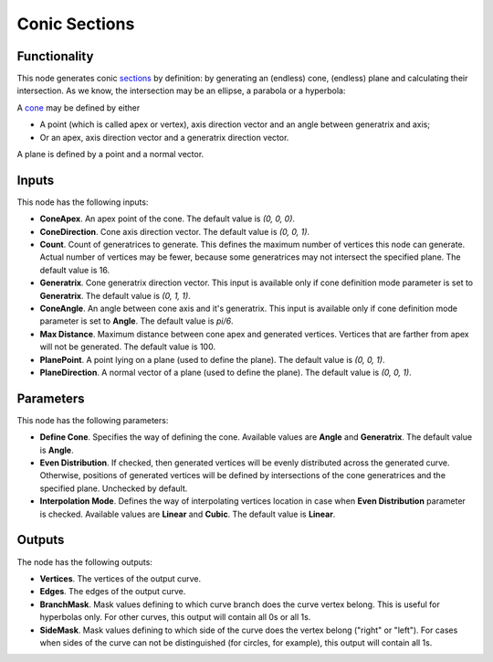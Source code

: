 Conic Sections
==============

Functionality
-------------

This node generates conic sections_ by definition: by generating an (endless)
cone, (endless) plane and calculating their intersection. As we know, the
intersection may be an ellipse, a parabola or a hyperbola:

.. image:: https://upload.wikimedia.org/wikipedia/commons/thumb/d/d3/Conic_sections_with_plane.svg/1920px-Conic_sections_with_plane.svg.png

A cone_ may be defined by either

* A point (which is called apex or vertex), axis direction vector and an angle between generatrix and axis;
* Or an apex, axis direction vector and a generatrix direction vector.

A plane is defined by a point and a normal vector.

.. _sections: https://en.wikipedia.org/wiki/Conic_section
.. _cone: https://en.wikipedia.org/wiki/Cone

Inputs
------

This node has the following inputs:

- **ConeApex**. An apex point of the cone. The default value is `(0, 0, 0)`.
- **ConeDirection**. Cone axis direction vector. The default value is `(0, 0, 1)`.
- **Count**. Count of generatrices to generate. This defines the maximum number
  of vertices this node can generate. Actual number of vertices may be fewer,
  because some generatrices may not intersect the specified plane. The default
  value is 16.
- **Generatrix**. Cone generatrix direction vector. This input is available
  only if cone definition mode parameter is set to **Generatrix**. The default
  value is `(0, 1, 1)`.
- **ConeAngle**. An angle between cone axis and it's generatrix. This input is
  available only if cone definition mode parameter is set to **Angle**. The
  default value is `pi/6`.
- **Max Distance**. Maximum distance between cone apex and generated vertices.
  Vertices that are farther from apex will not be generated. The default value
  is 100.
- **PlanePoint**. A point lying on a plane (used to define the plane). The
  default value is `(0, 0, 1)`.
- **PlaneDirection**. A normal vector of a plane (used to define the plane).
  The default value is `(0, 0, 1)`.

Parameters
----------

This node has the following parameters:

- **Define Cone**. Specifies the way of defining the cone. Available values are
  **Angle** and **Generatrix**. The default value is **Angle**.
- **Even Distribution**. If checked, then generated vertices will be evenly
  distributed across the generated curve. Otherwise, positions of generated
  vertices will be defined by intersections of the cone generatrices and the
  specified plane. Unchecked by default.
- **Interpolation Mode**. Defines the way of interpolating vertices location in
  case when **Even Distribution** parameter is checked. Available values are
  **Linear** and **Cubic**. The default value is **Linear**.

Outputs
-------

The node has the following outputs:

- **Vertices**. The vertices of the output curve.
- **Edges**. The edges of the output curve.
- **BranchMask**. Mask values defining to which curve branch does the curve
  vertex belong. This is useful for hyperbolas only. For other curves, this
  output will contain all 0s or all 1s.
- **SideMask**. Mask values defining to which side of the curve does the vertex
  belong ("right" or "left"). For cases when sides of the curve can not be
  distinguished (for circles, for example), this output will contain all 1s.

